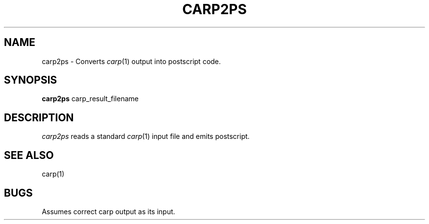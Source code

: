 .TH CARP2PS 1 "Feb 13, 1992"
.UC 4
.SH NAME
carp2ps \- Converts \fIcarp\fP(1) output into postscript code.
.SH SYNOPSIS
.B carp2ps
carp_result_filename
.SH DESCRIPTION
.I carp2ps
reads a standard \fIcarp\fP(1) input file and emits postscript.
.SH SEE ALSO
carp(1)
.SH BUGS
Assumes correct carp output as its input.

